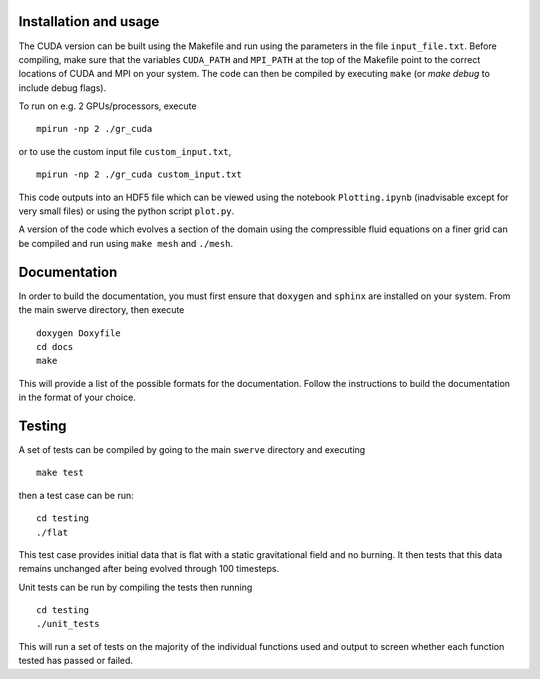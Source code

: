 Installation and usage
======================

The CUDA version can be built using the Makefile and run using the parameters in the file ``input_file.txt``. Before compiling, make sure that the variables ``CUDA_PATH`` and ``MPI_PATH`` at the top of the Makefile point to the correct locations of CUDA and MPI on your system. The code can then be compiled by executing ``make`` (or `make debug` to include debug flags).

To run on e.g. 2 GPUs/processors, execute

::

    mpirun -np 2 ./gr_cuda

or to use the custom input file ``custom_input.txt``,

::

    mpirun -np 2 ./gr_cuda custom_input.txt

This code outputs into an HDF5 file which can be viewed using the notebook ``Plotting.ipynb`` (inadvisable except for very small files) or using the python script ``plot.py``.

A version of the code which evolves a section of the domain using the compressible fluid equations on a finer grid can be compiled and run using ``make mesh`` and ``./mesh``.

Documentation
=============

In order to build the documentation, you must first ensure that ``doxygen`` and ``sphinx`` are installed on your system. From the main swerve directory, then execute

::

    doxygen Doxyfile
    cd docs
    make

This will provide a list of the possible formats for the documentation. Follow the instructions to build the documentation in the format of your choice.

Testing
=======

A set of tests can be compiled by going to the main ``swerve`` directory and executing

::

    make test

then a test case can be run:

::

    cd testing
    ./flat

This test case provides initial data that is flat with a static gravitational field and no burning. It then tests that this data remains unchanged after being evolved through 100 timesteps.

Unit tests can be run by compiling the tests then running

::

    cd testing
    ./unit_tests

This will run a set of tests on the majority of the individual functions used and output to screen whether each function tested has passed or failed.
